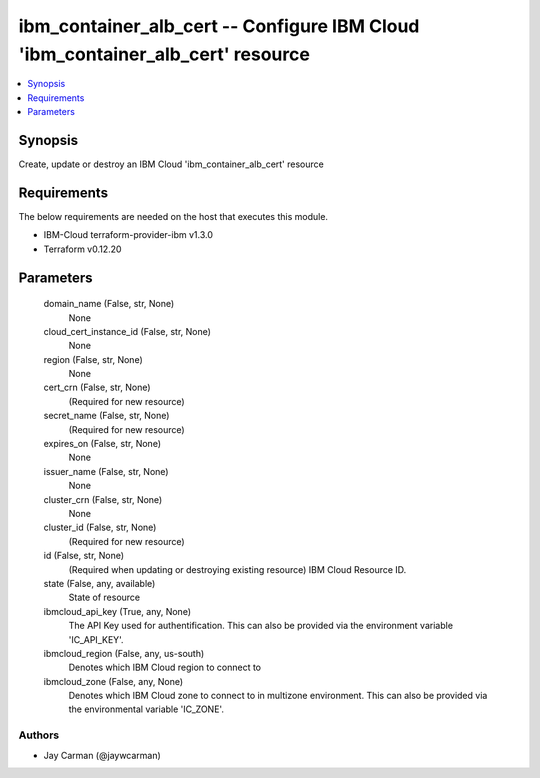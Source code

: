 
ibm_container_alb_cert -- Configure IBM Cloud 'ibm_container_alb_cert' resource
===============================================================================

.. contents::
   :local:
   :depth: 1


Synopsis
--------

Create, update or destroy an IBM Cloud 'ibm_container_alb_cert' resource



Requirements
------------
The below requirements are needed on the host that executes this module.

- IBM-Cloud terraform-provider-ibm v1.3.0
- Terraform v0.12.20



Parameters
----------

  domain_name (False, str, None)
    None


  cloud_cert_instance_id (False, str, None)
    None


  region (False, str, None)
    None


  cert_crn (False, str, None)
    (Required for new resource)


  secret_name (False, str, None)
    (Required for new resource)


  expires_on (False, str, None)
    None


  issuer_name (False, str, None)
    None


  cluster_crn (False, str, None)
    None


  cluster_id (False, str, None)
    (Required for new resource)


  id (False, str, None)
    (Required when updating or destroying existing resource) IBM Cloud Resource ID.


  state (False, any, available)
    State of resource


  ibmcloud_api_key (True, any, None)
    The API Key used for authentification. This can also be provided via the environment variable 'IC_API_KEY'.


  ibmcloud_region (False, any, us-south)
    Denotes which IBM Cloud region to connect to


  ibmcloud_zone (False, any, None)
    Denotes which IBM Cloud zone to connect to in multizone environment. This can also be provided via the environmental variable 'IC_ZONE'.













Authors
~~~~~~~

- Jay Carman (@jaywcarman)

